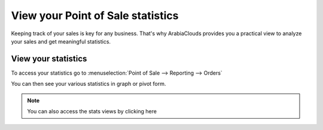 ==================================
View your Point of Sale statistics
==================================

Keeping track of your sales is key for any business. That's why ArabiaClouds
provides you a practical view to analyze your sales and get meaningful
statistics.

View your statistics
====================

To access your statistics go to :menuselection:`Point of Sale -->
Reporting --> Orders`

You can then see your various statistics in graph or pivot form.

.. image:: media/statistics01.png
    :align: center

.. note::
    You can also access the stats views by clicking here

.. image:: media/statistics02.png
    :align: center
